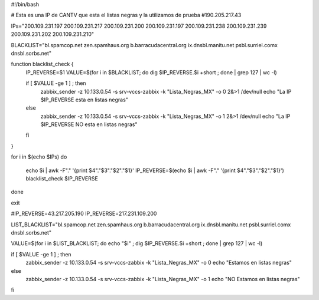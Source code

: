 #!/bin/bash

# Esta es una IP de CANTV que esta el listas negras y la utilizamos de prueba
#190.205.217.43

IPs="200.109.231.197
200.109.231.217
200.109.231.200
200.109.231.197
200.109.231.238
200.109.231.239
200.109.231.202
200.109.231.210"

BLACKLIST="bl.spamcop.net
zen.spamhaus.org
b.barracudacentral.org
ix.dnsbl.manitu.net
psbl.surriel.comx
dnsbl.sorbs.net"

function blacklist_check {
        IP_REVERSE=$1
        VALUE=$(for i in $BLACKLIST; do dig $IP_REVERSE.$i +short ; done | grep 127 | wc -l)

        if [ $VALUE -ge 1 ] ; then
                zabbix_sender  -z 10.133.0.54 -s srv-vccs-zabbix  -k "Lista_Negras_MX" -o 0 2&>1 /dev/null
                echo "La IP $IP_REVERSE esta en listas negras"
        else
                zabbix_sender  -z 10.133.0.54 -s srv-vccs-zabbix  -k "Lista_Negras_MX" -o 1 2&>1 /dev/null
                echo "La IP $IP_REVERSE NO esta en listas negras"
        fi
}

for i in $(echo $IPs)
do
        echo $i | awk -F"." '{print $4"."$3"."$2"."$1}'
        IP_REVERSE=$(echo $i | awk -F"." '{print $4"."$3"."$2"."$1}')
        blacklist_check $IP_REVERSE
done

exit


#IP_REVERSE=43.217.205.190
IP_REVERSE=217.231.109.200

LIST_BLACKLIST="bl.spamcop.net
zen.spamhaus.org
b.barracudacentral.org
ix.dnsbl.manitu.net
psbl.surriel.comx
dnsbl.sorbs.net"


VALUE=$(for i in $LIST_BLACKLIST; do echo "$i" ; dig $IP_REVERSE.$i +short ; done | grep 127 | wc -l)

if [ $VALUE -ge 1 ] ; then
        zabbix_sender  -z 10.133.0.54 -s srv-vccs-zabbix  -k "Lista_Negras_MX" -o 0
        echo "Estamos en listas negras"
else
        zabbix_sender  -z 10.133.0.54 -s srv-vccs-zabbix  -k "Lista_Negras_MX" -o 1
        echo "NO Estamos en listas negras"
fi

